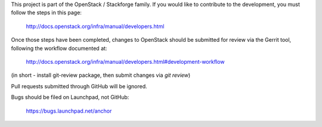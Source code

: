 This project is part of the OpenStack / Stackforge family. If you would like to
contribute to the development, you must follow the steps in this page:

    http://docs.openstack.org/infra/manual/developers.html

Once those steps have been completed, changes to OpenStack should be submitted
for review via the Gerrit tool, following the workflow documented at:

    http://docs.openstack.org/infra/manual/developers.html#development-workflow

(in short - install git-review package, then submit changes via `git review`)

Pull requests submitted through GitHub will be ignored.

Bugs should be filed on Launchpad, not GitHub:

    https://bugs.launchpad.net/anchor
